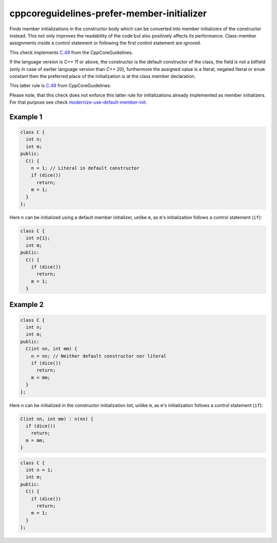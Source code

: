 .. title:: clang-tidy - cppcoreguidelines-prefer-member-initializer

cppcoreguidelines-prefer-member-initializer
===========================================

Finds member initializations in the constructor body which can be  converted
into member initializers of the constructor instead. This not only improves
the readability of the code but also positively affects its performance.
Class-member assignments inside a control statement or following the first
control statement are ignored.

This check implements `C.49 <https://github.com/isocpp/CppCoreGuidelines/blob/master/CppCoreGuidelines.md#c49-prefer-initialization-to-assignment-in-constructors>`_ from the CppCoreGuidelines.

If the language version is `C++ 11` or above, the constructor is the default
constructor of the class, the field is not a bitfield (only in case of earlier
language version than `C++ 20`), furthermore the assigned value is a literal,
negated literal or ``enum`` constant then the preferred place of the
initialization is at the class member declaration.

This latter rule is `C.48 <https://github.com/isocpp/CppCoreGuidelines/blob/master/CppCoreGuidelines.md#c48-prefer-in-class-initializers-to-member-initializers-in-constructors-for-constant-initializers>`_ from CppCoreGuidelines.

Please note, that this check does not enforce this latter rule for
initializations already implemented as member initializers. For that purpose
see check `modernize-use-default-member-init <../modernize/use-default-member-init.html>`_.

Example 1
---------

.. code-block:: c++

  class C {
    int n;
    int m;
  public:
    C() {
      n = 1; // Literal in default constructor
      if (dice())
        return;
      m = 1;
    }
  };

Here ``n`` can be initialized using a default member initializer, unlike
``m``, as ``m``'s initialization follows a control statement (``if``):

.. code-block:: c++

  class C {
    int n{1};
    int m;
  public:
    C() {
      if (dice())
        return;
      m = 1;
    }

Example 2
---------

.. code-block:: c++

  class C {
    int n;
    int m;
  public:
    C(int nn, int mm) {
      n = nn; // Neither default constructor nor literal
      if (dice())
        return;
      m = mm;
    }
  };

Here ``n`` can be initialized in the constructor initialization list, unlike
``m``, as ``m``'s initialization follows a control statement (``if``):

.. code-block:: c++

  C(int nn, int mm) : n(nn) {
    if (dice())
      return;
    m = mm;
  }

.. option:: UseAssignment

   If this option is set to `true` (by default `UseAssignment` from
   `modernize-use-default-member-init
   <../modernize/use-default-member-init.html>`_ will be used),
   the check will initialize members with an assignment.
   In this case the fix of the first example looks like this:

.. code-block:: c++

  class C {
    int n = 1;
    int m;
  public:
    C() {
      if (dice())
        return;
      m = 1;
    }
  };
